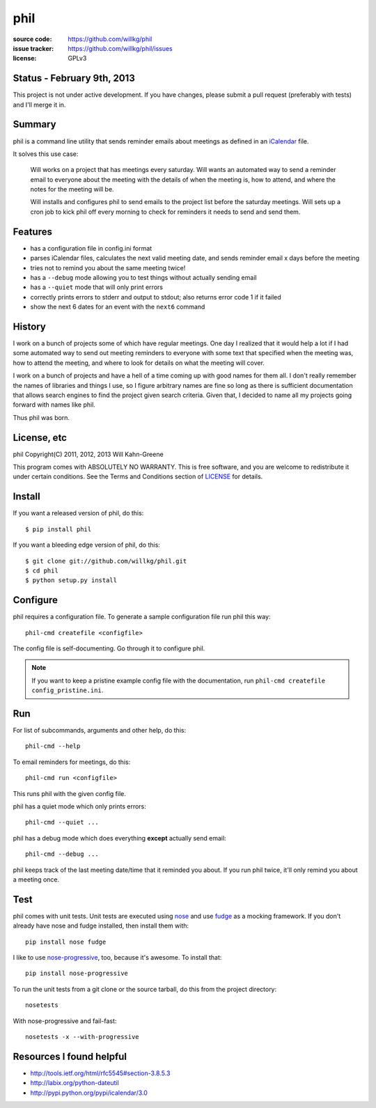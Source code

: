 ======
 phil
======

:source code:   https://github.com/willkg/phil
:issue tracker: https://github.com/willkg/phil/issues
:license:       GPLv3


Status - February 9th, 2013
===========================

This project is not under active development. If you have changes,
please submit a pull request (preferably with tests) and I'll merge
it in.


Summary
=======

phil is a command line utility that sends reminder emails about meetings
as defined in an `iCalendar`_ file.

It solves this use case:

    Will works on a project that has meetings every saturday.  Will wants
    an automated way to send a reminder email to everyone about the meeting
    with the details of when the meeting is, how to attend, and where
    the notes for the meeting will be.

    Will installs and configures phil to send emails to the project list 
    before the saturday meetings.  Will sets up a cron job to kick phil off
    every morning to check for reminders it needs to send and send them.

.. _iCalendar: http://tools.ietf.org/html/rfc5545


Features
========

* has a configuration file in config.ini format
* parses iCalendar files, calculates the next valid meeting date, and sends
  reminder email x days before the meeting
* tries not to remind you about the same meeting twice!
* has a ``--debug`` mode allowing you to test things without actually sending
  email
* has a ``--quiet`` mode that will only print errors
* correctly prints errors to stderr and output to stdout; also returns error
  code 1 if it failed
* show the next 6 dates for an event with the ``next6`` command


History
=======

I work on a bunch of projects some of which have regular meetings.  One day
I realized that it would help a lot if I had some automated way to send out
meeting reminders to everyone with some text that specified when the meeting
was, how to attend the meeting, and where to look for details on what the
meeting will cover.

I work on a bunch of projects and have a hell of a time coming up with
good names for them all.  I don't really remember the names of libraries
and things I use, so I figure arbitrary names are fine so long as there is
sufficient documentation that allows search engines to find the project
given search criteria.  Given that, I decided to name all my projects going
forward with names like phil.

Thus phil was born.


License, etc
============

phil Copyright(C) 2011, 2012, 2013 Will Kahn-Greene

This program comes with ABSOLUTELY NO WARRANTY.  This is free software,
and you are welcome to redistribute it under certain conditions.  See
the Terms and Conditions section of `LICENSE`_ for details.

.. _LICENSE: http://www.gnu.org/licenses/gpl-3.0.html


Install
=======

If you want a released version of phil, do this::

    $ pip install phil


If you want a bleeding edge version of phil, do this::

    $ git clone git://github.com/willkg/phil.git
    $ cd phil
    $ python setup.py install


Configure
=========

phil requires a configuration file.  To generate a sample configuration file
run phil this way::

    phil-cmd createfile <configfile>

The config file is self-documenting.  Go through it to configure phil.

.. Note::

   If you want to keep a pristine example config file with the documentation,
   run ``phil-cmd createfile config_pristine.ini``.


Run
===

For list of subcommands, arguments and other help, do this::

    phil-cmd --help


To email reminders for meetings, do this::

    phil-cmd run <configfile>

This runs phil with the given config file.

phil has a quiet mode which only prints errors::

    phil-cmd --quiet ...


phil has a debug mode which does everything **except** actually send email::

    phil-cmd --debug ...


phil keeps track of the last meeting date/time that it reminded you about.
If you run phil twice, it'll only remind you about a meeting once.


Test
====

phil comes with unit tests.  Unit tests are executed using `nose`_ and
use `fudge`_ as a mocking framework.  If you don't already have nose
and fudge installed, then install them with::

    pip install nose fudge

I like to use `nose-progressive`_, too, because it's awesome.  To
install that::

    pip install nose-progressive

To run the unit tests from a git clone or the source tarball, do this
from the project directory::

    nosetests

With nose-progressive and fail-fast::

    nosetests -x --with-progressive


.. _nose-progressive: http://pypi.python.org/pypi/nose-progressive/
.. _nose: http://code.google.com/p/python-nose/
.. _fudge: http://farmdev.com/projects/fudge/


Resources I found helpful
=========================

* http://tools.ietf.org/html/rfc5545#section-3.8.5.3
* http://labix.org/python-dateutil
* http://pypi.python.org/pypi/icalendar/3.0
